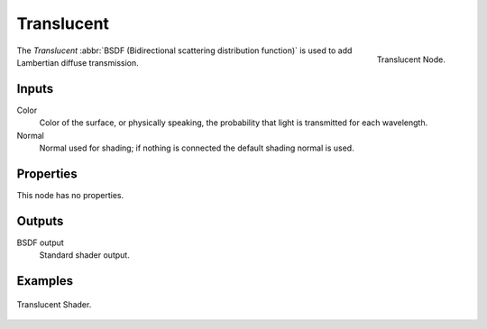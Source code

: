 
***********
Translucent
***********

.. figure:: /images/cycles_nodes_shader_translucent.png
   :align: right
   :width: 150px

   Translucent Node.

The *Translucent* :abbr:`BSDF (Bidirectional scattering distribution function)`
is used to add Lambertian diffuse transmission.


Inputs
======

Color
   Color of the surface, or physically speaking, the probability that light is transmitted for each wavelength.
Normal
   Normal used for shading; if nothing is connected the default shading normal is used.


Properties
==========

This node has no properties.


Outputs
=======

BSDF output
   Standard shader output.


Examples
========

.. figure:: /images/cycles_nodes_shader_translucent_behavior.png
   :align: center

.. figure:: /images/cycles_nodes_shader_translucent_example.jpg
   :align: center

   Translucent Shader.
